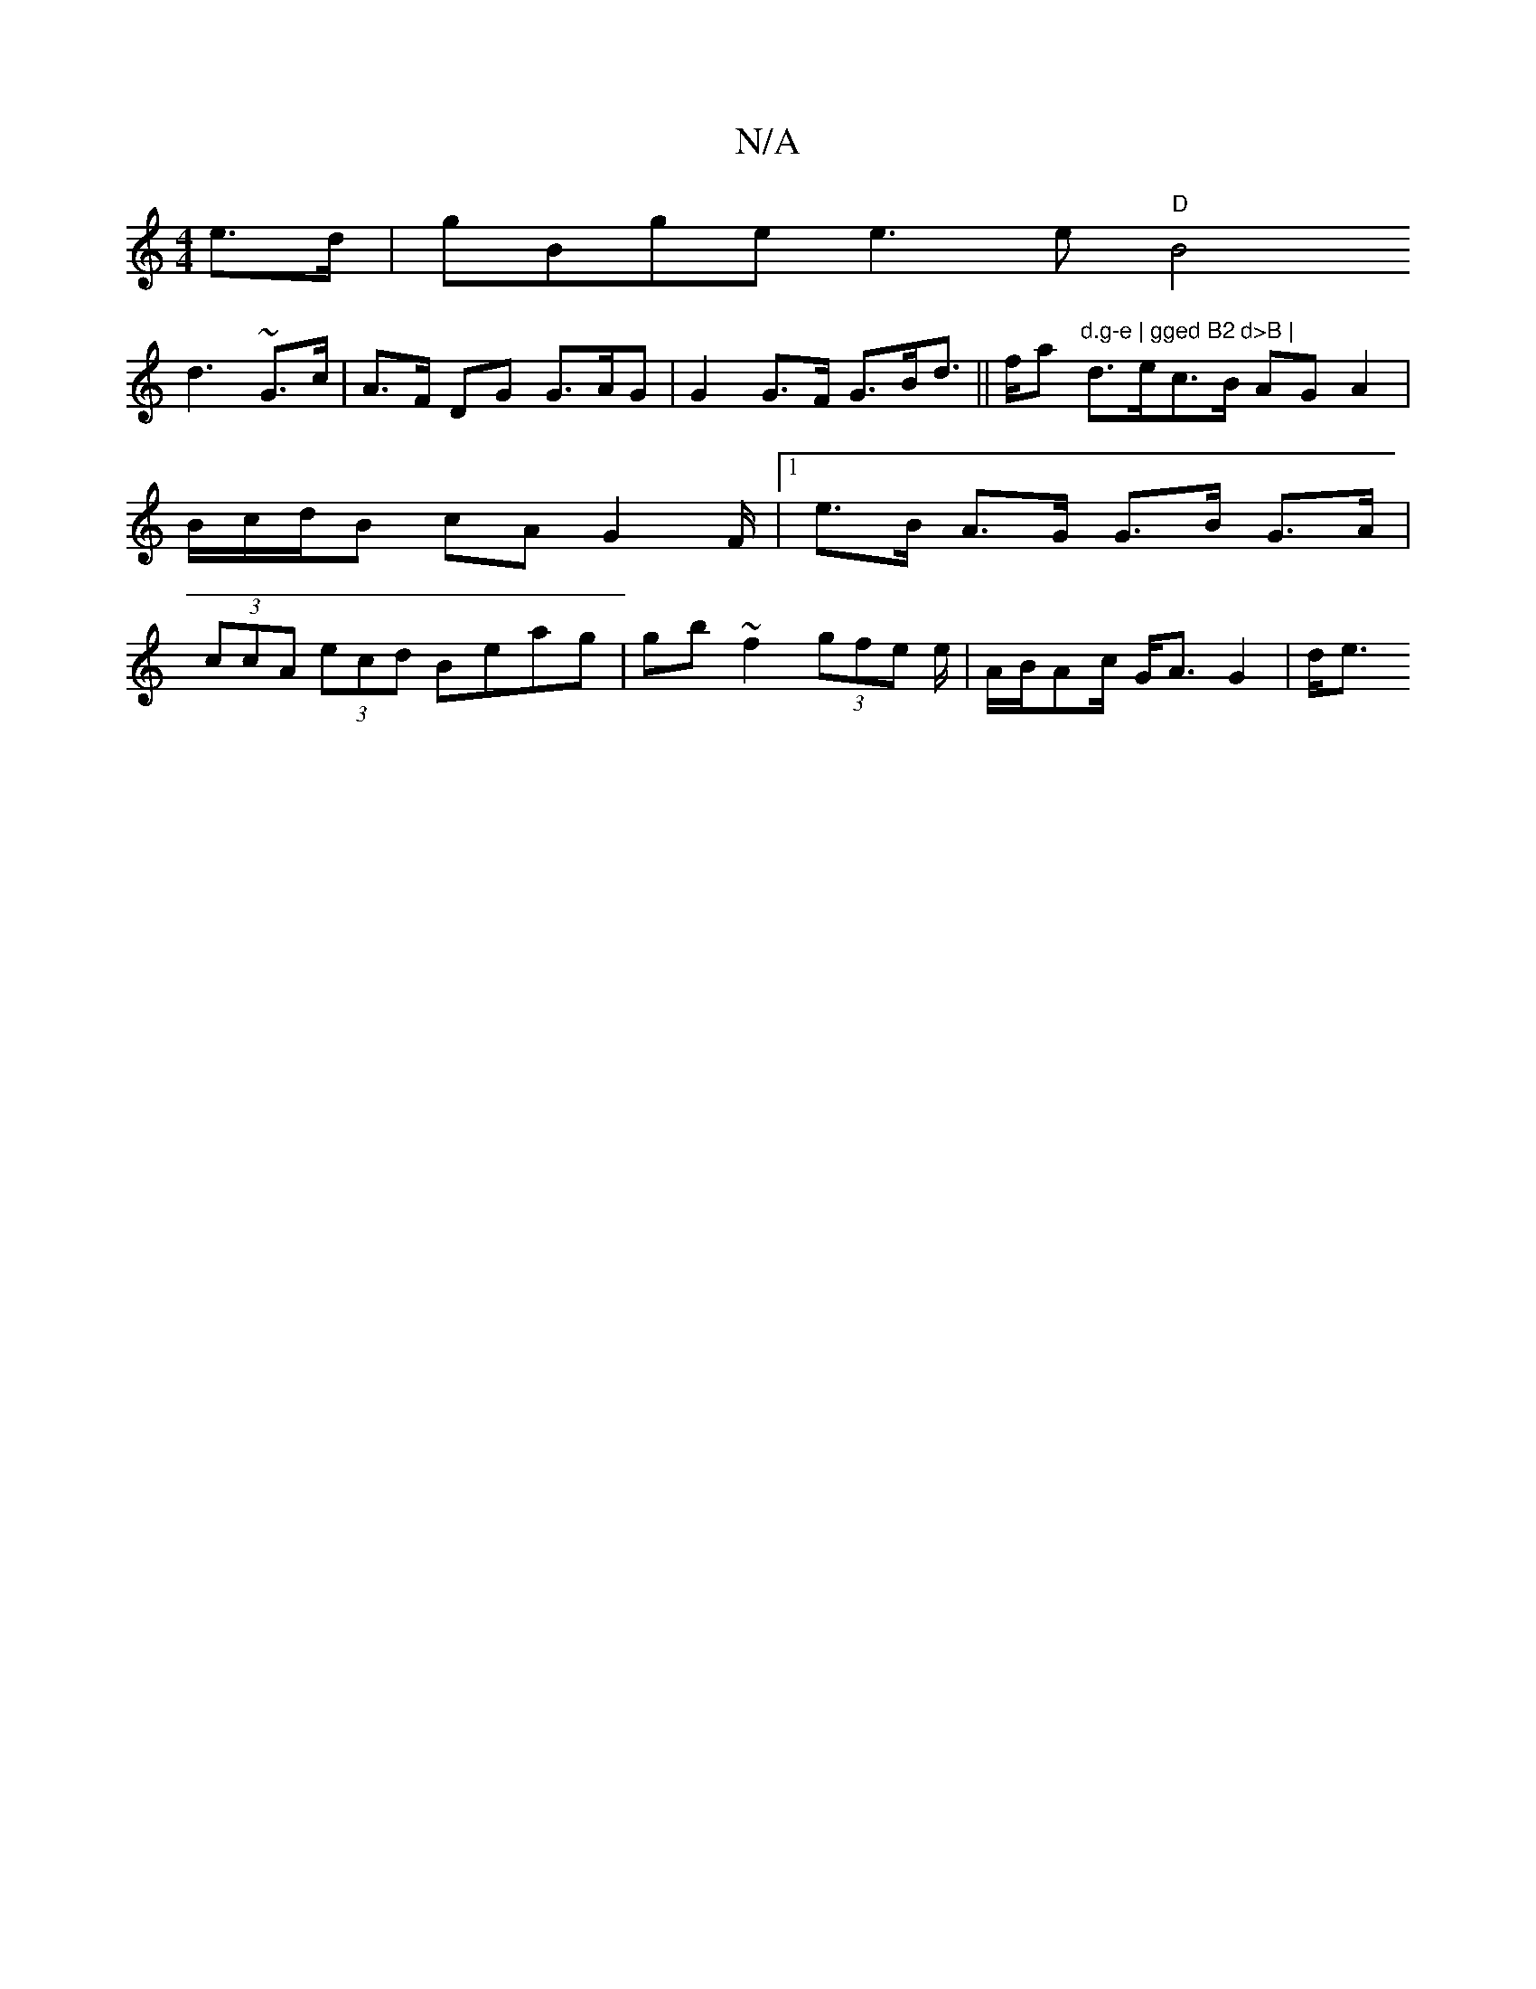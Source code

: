 X:1
T:N/A
M:4/4
R:N/A
K:Cmajor
e>d | gBge e3e "D"B4(3!d3 ~G>c|A3/2F/2 DG G>AG| G2 G>F G>Bd>2 ||
fa ("d.g-e | gged B2 d>B |
d>ec>B AG A2 | B/c/d/B cA G2 F/ |[1e>B A>G G>B G>A|(3ccA (3ecd Beag | gb ~f2 (3gfe e/2|A/B/Ac/2 G<A G2| d<e 